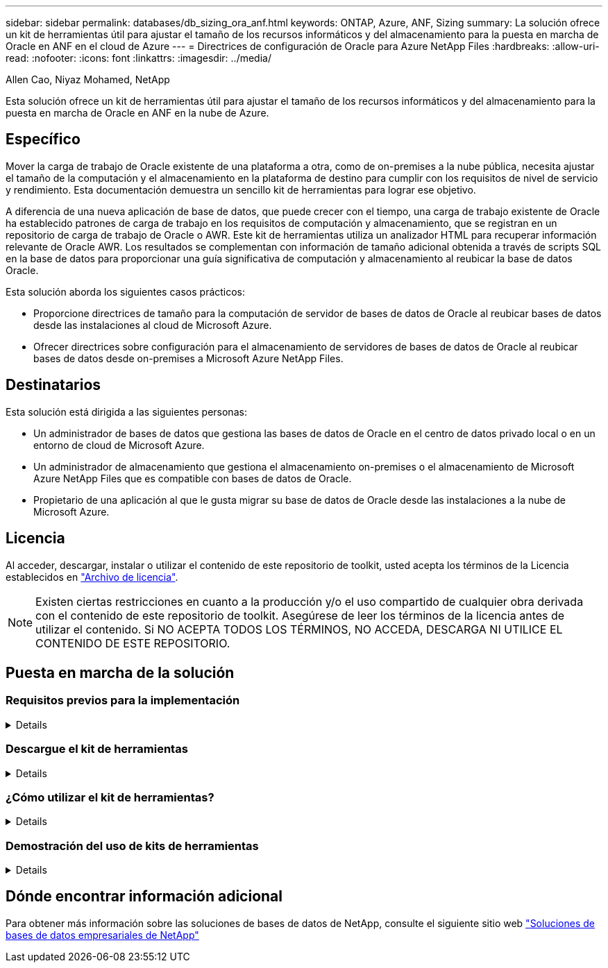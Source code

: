 ---
sidebar: sidebar 
permalink: databases/db_sizing_ora_anf.html 
keywords: ONTAP, Azure, ANF, Sizing 
summary: La solución ofrece un kit de herramientas útil para ajustar el tamaño de los recursos informáticos y del almacenamiento para la puesta en marcha de Oracle en ANF en el cloud de Azure 
---
= Directrices de configuración de Oracle para Azure NetApp Files
:hardbreaks:
:allow-uri-read: 
:nofooter: 
:icons: font
:linkattrs: 
:imagesdir: ../media/


Allen Cao, Niyaz Mohamed, NetApp

[role="lead"]
Esta solución ofrece un kit de herramientas útil para ajustar el tamaño de los recursos informáticos y del almacenamiento para la puesta en marcha de Oracle en ANF en la nube de Azure.



== Específico

Mover la carga de trabajo de Oracle existente de una plataforma a otra, como de on-premises a la nube pública, necesita ajustar el tamaño de la computación y el almacenamiento en la plataforma de destino para cumplir con los requisitos de nivel de servicio y rendimiento. Esta documentación demuestra un sencillo kit de herramientas para lograr ese objetivo.

A diferencia de una nueva aplicación de base de datos, que puede crecer con el tiempo, una carga de trabajo existente de Oracle ha establecido patrones de carga de trabajo en los requisitos de computación y almacenamiento, que se registran en un repositorio de carga de trabajo de Oracle o AWR. Este kit de herramientas utiliza un analizador HTML para recuperar información relevante de Oracle AWR. Los resultados se complementan con información de tamaño adicional obtenida a través de scripts SQL en la base de datos para proporcionar una guía significativa de computación y almacenamiento al reubicar la base de datos Oracle.

Esta solución aborda los siguientes casos prácticos:

* Proporcione directrices de tamaño para la computación de servidor de bases de datos de Oracle al reubicar bases de datos desde las instalaciones al cloud de Microsoft Azure.
* Ofrecer directrices sobre configuración para el almacenamiento de servidores de bases de datos de Oracle al reubicar bases de datos desde on-premises a Microsoft Azure NetApp Files.




== Destinatarios

Esta solución está dirigida a las siguientes personas:

* Un administrador de bases de datos que gestiona las bases de datos de Oracle en el centro de datos privado local o en un entorno de cloud de Microsoft Azure.
* Un administrador de almacenamiento que gestiona el almacenamiento on-premises o el almacenamiento de Microsoft Azure NetApp Files que es compatible con bases de datos de Oracle.
* Propietario de una aplicación al que le gusta migrar su base de datos de Oracle desde las instalaciones a la nube de Microsoft Azure.




== Licencia

Al acceder, descargar, instalar o utilizar el contenido de este repositorio de toolkit, usted acepta los términos de la Licencia establecidos en link:https://netapp.sharepoint.com/sites/CIEBuilt-OnsTeam-DatabasesandApps/Shared%20Documents/Forms/AllItems.aspx?id=%2Fsites%2FCIEBuilt%2DOnsTeam%2DDatabasesandApps%2FShared%20Documents%2FDatabases%20and%20Apps%2FDatabase%20Solutions%2FDB%20Sizing%20Toolkits%2FOracle%20Sizing%20Guidance%20for%20ANF%2FLICENSE%2ETXT&parent=%2Fsites%2FCIEBuilt%2DOnsTeam%2DDatabasesandApps%2FShared%20Documents%2FDatabases%20and%20Apps%2FDatabase%20Solutions%2FDB%20Sizing%20Toolkits%2FOracle%20Sizing%20Guidance%20for%20ANF["Archivo de licencia"^].


NOTE: Existen ciertas restricciones en cuanto a la producción y/o el uso compartido de cualquier obra derivada con el contenido de este repositorio de toolkit. Asegúrese de leer los términos de la licencia antes de utilizar el contenido. Si NO ACEPTA TODOS LOS TÉRMINOS, NO ACCEDA, DESCARGA NI UTILICE EL CONTENIDO DE ESTE REPOSITORIO.



== Puesta en marcha de la solución



=== Requisitos previos para la implementación

[%collapsible]
====
La implementación requiere los siguientes requisitos previos.

* Informes de Oracle AWR que capturan las instantáneas de las actividades de la base de datos durante la carga de trabajo de aplicaciones pico.
* Acceso a la base de datos Oracle para ejecutar scripts SQL con privilegio DBA.


====


=== Descargue el kit de herramientas

[%collapsible]
====
Recupere el kit de herramientas del repositorio link:https://netapp.sharepoint.com/sites/CIEBuilt-OnsTeam-DatabasesandApps/Shared%20Documents/Forms/AllItems.aspx?csf=1&web=1&e=uJYdVB&CID=bec786b6%2Dccaa%2D42e3%2Db47d%2Ddf0dcb0ce0ef&RootFolder=%2Fsites%2FCIEBuilt%2DOnsTeam%2DDatabasesandApps%2FShared%20Documents%2FDatabases%20and%20Apps%2FDatabase%20Solutions%2FDB%20Sizing%20Toolkits%2FOracle%20Sizing%20Guidance%20for%20ANF&FolderCTID=0x01200006E27E44A468B3479EA2D52BCD950351["Directrices de configuración de Oracle para ANF"^]

====


=== ¿Cómo utilizar el kit de herramientas?

[%collapsible]
====
El kit de herramientas consta de un analizador HTML basado en web y dos scripts SQL para recopilar información de la base de datos Oracle. A continuación, la salida se introduce en una plantilla de Excel para generar una guía de tamaño de cálculo y almacenamiento para el servidor de bases de datos Oracle.

* Utilice un link:https://app.atroposs.com/#/awr-module["Analizador HTML"^] Módulo AWR para recuperar información de tamaño de una base de datos Oracle actual de un informe AWR.
* Ejecute ora_db_data_szie.sql como DBA para recuperar el tamaño del archivo de datos físico de Oracle de la base de datos.
* Ejecute ora_db_logs_size.sql como DBA para recuperar el tamaño de los archive logs de Oracle con la ventana de retención de archive logs deseada (días).
* Introduzca la información de tamaño obtenida anteriormente en el archivo de plantilla de excel oracle_db_sizing_template_anf.xlsx para crear una guía de tamaño sobre el cálculo y el almacenamiento para el servidor de Oracle DB.


====


=== Demostración del uso de kits de herramientas

[%collapsible]
====
. Abra el módulo AWR del analizador HTML.
+
image::db_sizing_ora_parser_01.png[Esta imagen proporciona la pantalla del analizador HTML para el ajuste de tamaño de Oracle]

. Compruebe el formato de salida como .csv y haga clic en `Upload files` para cargar el informe awr. El analizador devuelve los resultados en una página HTML con un resumen de tabla y un archivo output.csv en `Download` carpeta.
+
image::db_sizing_ora_parser_02.png[Esta imagen proporciona la pantalla del analizador HTML para el ajuste de tamaño de Oracle]

. Abra el archivo de plantilla de excel y copie y pegue el contenido csv en la columna A y la celda 1 para generar la información de tamaño del servidor de base de datos.
+
image::db_sizing_ora_parser_03_anf.png[Esta imagen proporciona una captura de pantalla de plantilla de excel para el ajuste de tamaño de Oracle]

. Resalte la columna A y los campos 1 y 2, haga clic en `Data`, entonces `Text to Columns` Para abrir Text Wizzard. Seleccione `Delimited`, entonces `Next` a la siguiente pantalla.
+
image::db_sizing_ora_parser_04_anf.png[Esta imagen proporciona una captura de pantalla de plantilla de excel para el ajuste de tamaño de Oracle]

. Comprobar `Other`, a continuación, introduzca '=' como `Delimiters`. Haga clic en `Next` a la siguiente pantalla.
+
image::db_sizing_ora_parser_05_anf.png[Esta imagen proporciona una captura de pantalla de plantilla de excel para el ajuste de tamaño de Oracle]

. Haga clic en `Finish` para completar la conversión de cadena en formato de columna legible. Tenga en cuenta que los campos de tamaño de VM y ANF se han rellenado con datos recuperados del informe de Oracle AWR.
+
image::db_sizing_ora_parser_06_anf.png[Esta imagen proporciona una captura de pantalla de plantilla de excel para el ajuste de tamaño de Oracle]

+
image::db_sizing_ora_parser_07_anf.png[Esta imagen proporciona una captura de pantalla de plantilla de excel para el ajuste de tamaño de Oracle]

. Ejecute el script ora_db_data_size.sql, ora_db_logs_size.sql como DBA en sqlplus para recuperar el tamaño de los datos de la base de datos Oracle existente y el tamaño de los archive logs con el número de días de la ventana de retención.
+
....

[oracle@ora_01 ~]$ sqlplus / as sysdba

SQL*Plus: Release 19.0.0.0.0 - Production on Tue Mar 5 15:25:27 2024
Version 19.18.0.0.0

Copyright (c) 1982, 2022, Oracle.  All rights reserved.


Connected to:
Oracle Database 19c Enterprise Edition Release 19.0.0.0.0 - Production
Version 19.18.0.0.0


SQL> @/home/oracle/ora_db_data_size.sql;

Aggregate DB File Size, GiB Aggregate DB File RW, GiB Aggregate DB File RO, GiB
--------------------------- ------------------------- -------------------------
                     159.05                    159.05                         0

SQL> @/home/oracle/ora_db_logs_size.sql;
Enter value for archivelog_retention_days: 14
old   6:       where first_time >= sysdate - &archivelog_retention_days
new   6:       where first_time >= sysdate - 14

Log Size, GiB
-------------
        93.83

SQL>

....
+

NOTE: La información de tamaño de la base de datos recuperada con los scripts anteriores es la suma del tamaño real de todos los archivos de datos físicos de la base de datos o archivos de registro. No tiene en cuenta el espacio libre que puede estar disponible dentro de cada archivo de datos.

. Introduzca el resultado en el archivo de excel para completar la salida de la guía de ajuste de tamaño.
+
image::db_sizing_ora_parser_08_anf.png[Esta imagen proporciona una captura de pantalla de plantilla de excel para el ajuste de tamaño de Oracle]

. ANF utiliza un nivel de servicio de tres niveles (Standard, Premium, Ultra) para gestionar el límite de rendimiento de volúmenes de la base de datos. Consulte link:https://learn.microsoft.com/en-us/azure/azure-netapp-files/azure-netapp-files-service-levels["Niveles de servicio para Azure NetApp Files"^] para obtener más detalles. Según los resultados de las directrices de dimensionamiento, elija un nivel de servicio de ANF que proporcione un rendimiento que cumpla el requisito para la base de datos.


====


== Dónde encontrar información adicional

Para obtener más información sobre las soluciones de bases de datos de NetApp, consulte el siguiente sitio web link:index.html["Soluciones de bases de datos empresariales de NetApp"^]
